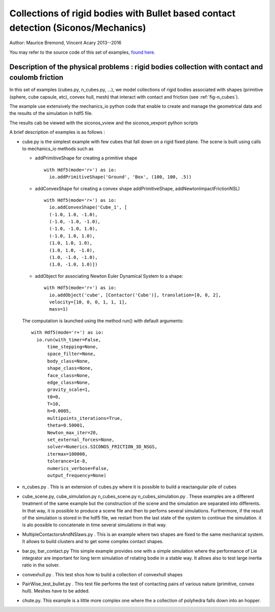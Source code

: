.. _BulletIO_example:

Collections of rigid bodies with Bullet based contact detection (Siconos/Mechanics)
-----------------------------------------------------------------------------------------

Author: Maurice Bremond, Vincent Acary 2013--2016

You may refer to the source code of this set of  examples, `found here <https://github.com/siconos/siconos/tree/master/examples/Mechanics/MechanicsIO/>`_.


Description of the physical problems : rigid bodies collection with contact and coulomb friction
````````````````````````````````````````````````````````````````````````````````````````````````

In this set of examples (cubes.py, n_cubes.py, ...), we model collections of rigid bodies
associated with shapes (primitive (sphere, cube capsule, etc), convex hull, mesh) that interact
with contact and friction (see :ref:`fig-n_cubes`).

The example use extensively the mechanics_io python code that enable to create and manage the geometrical
data and the results of the simulation in hdf5 file.

The results cab be viewed with the siconos_vview and the siconos_vexport python scripts

A brief description of examples is as follows :

* cube.py is  the simplest example with few cubes that fall down on a rigid fixed plane. The scene is built
  using calls to mechanics_io methods such as
  
  * addPrimitiveShape for creating a primitive shape ::
    
      with Hdf5(mode='r+') as io:
	io.addPrimitiveShape('Ground', 'Box', (100, 100, .5))
    
  * addConvexShape for creating a convex shape addPrimitiveShape, addNewtonImpactFrictionNSL) ::
      
      with Hdf5(mode='r+') as io:
	io.addConvexShape('Cube_1', [
	(-1.0, 1.0, -1.0),
	(-1.0, -1.0, -1.0),
	(-1.0, -1.0, 1.0),
	(-1.0, 1.0, 1.0),
	(1.0, 1.0, 1.0),
	(1.0, 1.0, -1.0),
	(1.0, -1.0, -1.0),
	(1.0, -1.0, 1.0)])
      
  * addObject for associating Newton Euler Dynamical System to a shape::

      with Hdf5(mode='r+') as io:
        io.addObject('cube', [Contactor('Cube')], translation=[0, 0, 2],
	velocity=[10, 0, 0, 1, 1, 1],
	mass=1)

  The computation is launched using the method run() with default arguments::

      with Hdf5(mode='r+') as io:
        io.run(with_timer=False,
            time_stepping=None,
            space_filter=None,
            body_class=None,
            shape_class=None,
            face_class=None,
            edge_class=None,
            gravity_scale=1,
            t0=0,
            T=10,
            h=0.0005,
            multipoints_iterations=True,
            theta=0.50001,
            Newton_max_iter=20,
            set_external_forces=None,
            solver=Numerics.SICONOS_FRICTION_3D_NSGS,
            itermax=100000,
            tolerance=1e-8,
            numerics_verbose=False,
            output_frequency=None)
	    
* n_cubes.py . This is an extension of cubes.py where it is possible to build a reactangular pile of cubes
  
* cube_scene.py, cube_simulation.py n_cubes_scene.py n_cubes_simulation.py . These examples are a different treatment of the same example
  but the construction of the scene and the simulation are separated into differents. In that way, it is possible to produce a scene file
  and then to perfoms several simulations. Furthermore, if the result of the simulation is stored in the hdf5 file, we restart from the last
  state of the system to continue the simulation. it is alo possible to concatenate in time several simulations in that way.

* MultipleContactorsAndNSlaws.py . This  is an example where two shapes are fixed to the same mechanical system. It allows to build clusters and to get
  some complex contact shapes.

* bar.py, bar_contact.py  This simple example provides one with a simple simulation where the performance of Lie integrator are important for long term
  simulation of rotating bodie in a stable way. It allows also to test large inertia ratio in the solver.

* convexhull.py . This test shos how to build a collection of convexhull shapes

* PairWise_test_bullet.py . This test file performs the test of contacting pairs of various nature (primitive, convex hull). Meshes have to be added.

* chute.py. This example is a little more complex one where the a collection of polyhedra falls down into an hopper.
  
